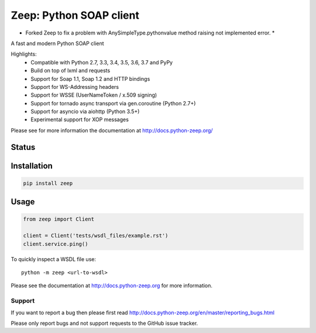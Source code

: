 ========================
Zeep: Python SOAP client 
========================

* Forked Zeep to fix a problem with AnySimpleType.pythonvalue method raising not implemented error. *

A fast and modern Python SOAP client

Highlights:
 * Compatible with Python 2.7, 3.3, 3.4, 3.5, 3.6, 3.7 and PyPy
 * Build on top of lxml and requests
 * Support for Soap 1.1, Soap 1.2 and HTTP bindings
 * Support for WS-Addressing headers
 * Support for WSSE (UserNameToken / x.509 signing)
 * Support for tornado async transport via gen.coroutine (Python 2.7+)
 * Support for asyncio via aiohttp (Python 3.5+)
 * Experimental support for XOP messages


Please see for more information the documentation at
http://docs.python-zeep.org/


.. start-no-pypi

Status
------

.. image:: https://readthedocs.org/projects/python-zeep/badge/?version=latest
    :target: https://readthedocs.org/projects/python-zeep/
   
.. image:: https://dev.azure.com/mvantellingen/zeep/_apis/build/status/python-zeep?branchName=master
    :target: https://dev.azure.com/mvantellingen/zeep/_build?definitionId=1

.. image:: http://codecov.io/github/mvantellingen/python-zeep/coverage.svg?branch=master 
    :target: http://codecov.io/github/mvantellingen/python-zeep?branch=master

.. image:: https://img.shields.io/pypi/v/zeep.svg
    :target: https://pypi.python.org/pypi/zeep/

.. end-no-pypi

Installation
------------

.. code-block:: bash

    pip install zeep


Usage
-----
.. code-block:: python

    from zeep import Client

    client = Client('tests/wsdl_files/example.rst')
    client.service.ping()


To quickly inspect a WSDL file use::

    python -m zeep <url-to-wsdl>


Please see the documentation at http://docs.python-zeep.org for more
information.


Support
=======

If you want to report a bug then please first read 
http://docs.python-zeep.org/en/master/reporting_bugs.html

Please only report bugs and not support requests to the GitHub issue tracker. 
